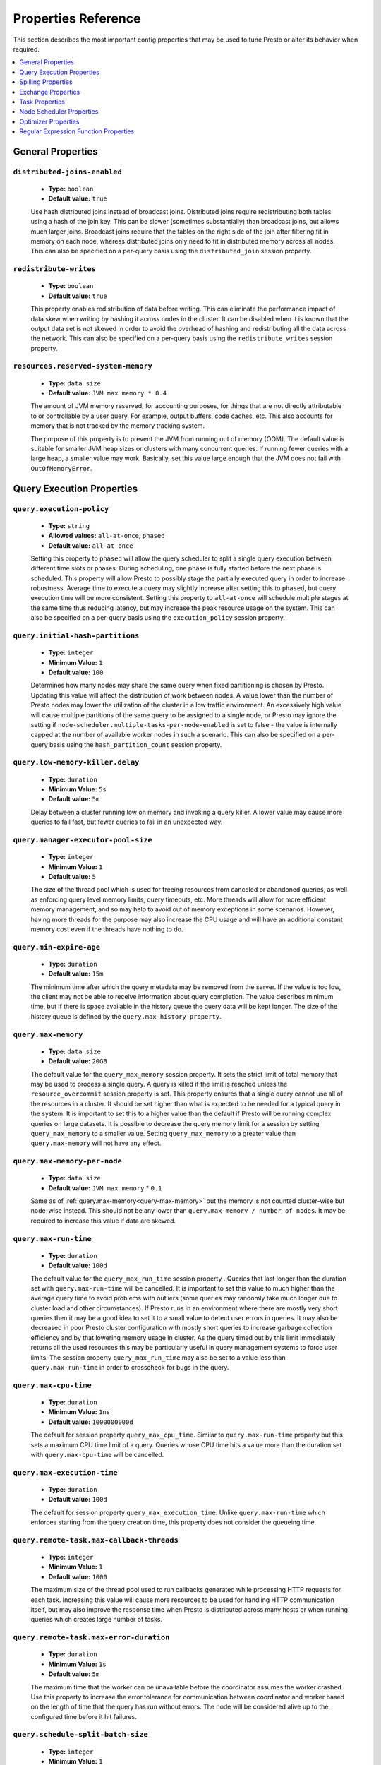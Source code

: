 ====================
Properties Reference
====================

This section describes the most important config properties that
may be used to tune Presto or alter its behavior when required.

.. contents::
    :local:
    :backlinks: none
    :depth: 1

.. _general-properties:

General Properties
------------------

``distributed-joins-enabled``
^^^^^^^^^^^^^^^^^^^^^^^^^^^^^

    * **Type:** ``boolean``
    * **Default value:** ``true``

    Use hash distributed joins instead of broadcast joins. Distributed joins
    require redistributing both tables using a hash of the join key. This can
    be slower (sometimes substantially) than broadcast joins, but allows much
    larger joins. Broadcast joins require that the tables on the right side of
    the join after filtering fit in memory on each node, whereas distributed joins
    only need to fit in distributed memory across all nodes. This can also be
    specified on a per-query basis using the ``distributed_join`` session property.

``redistribute-writes``
^^^^^^^^^^^^^^^^^^^^^^^

    * **Type:** ``boolean``
    * **Default value:** ``true``

    This property enables redistribution of data before writing. This can
    eliminate the performance impact of data skew when writing by hashing it
    across nodes in the cluster. It can be disabled when it is known that the
    output data set is not skewed in order to avoid the overhead of hashing and
    redistributing all the data across the network. This can also be specified
    on a per-query basis using the ``redistribute_writes`` session property.

``resources.reserved-system-memory``
^^^^^^^^^^^^^^^^^^^^^^^^^^^^^^^^^^^^

    * **Type:** ``data size``
    * **Default value:** ``JVM max memory * 0.4``

    The amount of JVM memory reserved, for accounting purposes, for things
    that are not directly attributable to or controllable by a user query.
    For example, output buffers, code caches, etc. This also accounts for
    memory that is not tracked by the memory tracking system.

    The purpose of this property is to prevent the JVM from running out of
    memory (OOM). The default value is suitable for smaller JVM heap sizes or
    clusters with many concurrent queries. If running fewer queries with a
    large heap, a smaller value may work. Basically, set this value large
    enough that the JVM does not fail with ``OutOfMemoryError``.

.. _query-properties:

Query Execution Properties
--------------------------

``query.execution-policy``
^^^^^^^^^^^^^^^^^^^^^^^^^^

    * **Type:** ``string``
    * **Allowed values:** ``all-at-once``, ``phased``
    * **Default value:** ``all-at-once``

    Setting this property to ``phased`` will allow the query scheduler to
    split a single query execution between different time slots or phases.
    During scheduling, one phase is fully started before the next phase is scheduled.
    This property will allow Presto to possibly stage the partially executed query
    in order to increase robustness. Average time to execute a query may slightly
    increase after setting this to ``phased``, but query execution time will be
    more consistent. Setting this property to ``all-at-once`` will
    schedule multiple stages at the same time thus reducing latency, but
    may increase the peak resource usage on the system. This can also be specified
    on a per-query basis using the ``execution_policy`` session property.


``query.initial-hash-partitions``
^^^^^^^^^^^^^^^^^^^^^^^^^^^^^^^^^

    * **Type:** ``integer``
    * **Minimum Value:** ``1``
    * **Default value:** ``100``

    Determines how many nodes may share the same query when fixed partitioning
    is chosen by Presto. Updating this value will affect the distribution
    of work between nodes. A value lower than the number of Presto nodes may
    lower the utilization of the cluster in a low traffic environment. An excessively
    high value will cause multiple partitions of the same query to be assigned to a
    single node, or Presto may ignore the setting if
    ``node-scheduler.multiple-tasks-per-node-enabled`` is set to false - the value is
    internally capped at the number of available worker nodes in such a scenario.
    This can also be specified on a per-query basis using the ``hash_partition_count``
    session property.


``query.low-memory-killer.delay``
^^^^^^^^^^^^^^^^^^^^^^^^^^^^^^^^^

    * **Type:** ``duration``
    * **Minimum Value:** ``5s``
    * **Default value:** ``5m``

    Delay between a cluster running low on memory and invoking a query killer.
    A lower value may cause more queries to fail fast, but fewer queries to fail
    in an unexpected way.


``query.manager-executor-pool-size``
^^^^^^^^^^^^^^^^^^^^^^^^^^^^^^^^^^^^

    * **Type:** ``integer``
    * **Minimum Value:** ``1``
    * **Default value:** ``5``

    The size of the thread pool which is used for freeing resources
    from canceled or abandoned queries, as well as enforcing query level memory limits,
    query timeouts, etc. More threads will allow for more efficient memory management,
    and so may help to avoid out of memory exceptions in some scenarios. However,
    having more threads for the purpose may also increase the CPU usage and
    will have an additional constant memory cost even if the threads have nothing to do.


``query.min-expire-age``
^^^^^^^^^^^^^^^^^^^^^^^^

    * **Type:** ``duration``
    * **Default value:** ``15m``

    The minimum time after which the query metadata may be removed from the server.
    If the value is too low, the client may not be able to receive information
    about query completion. The value describes minimum time, but if there is space
    available in the history queue the query data will be kept longer.
    The size of the history queue is defined by the ``query.max-history property``.


.. _query-max-memory:

``query.max-memory``
^^^^^^^^^^^^^^^^^^^^

    * **Type:** ``data size``
    * **Default value:** ``20GB``

    The default value for the ``query_max_memory`` session property.
    It sets the strict limit of total memory that may be used to process a
    single query. A query is killed if the limit is reached unless the
    ``resource_overcommit`` session property is set. This property ensures
    that a single query cannot use all of the resources in a cluster.
    It should be set higher than what is expected to be needed for a typical
    query in the system. It is important to set this to a higher value than
    the default if Presto will be running complex queries on large datasets.
    It is possible to decrease the query memory limit for a session by setting
    ``query_max_memory`` to a smaller value. Setting ``query_max_memory`` to a
    greater value than ``query.max-memory`` will not have any effect.


``query.max-memory-per-node``
^^^^^^^^^^^^^^^^^^^^^^^^^^^^^

    * **Type:** ``data size``
    * **Default value:** ``JVM max memory`` * ``0.1``

    Same as of :ref:`query.max-memory<query-max-memory>` but the memory is not
    counted cluster-wise but node-wise instead. This should not be any lower than
    ``query.max-memory / number of nodes``. It may be required to increase
    this value if data are skewed.


``query.max-run-time``
^^^^^^^^^^^^^^^^^^^^^^

    * **Type:** ``duration``
    * **Default value:** ``100d``

    The default value for the ``query_max_run_time`` session property .
    Queries that last longer than the duration set with ``query.max-run-time``
    will be cancelled. It is important to set this value to much higher than the average
    query time to avoid problems with outliers (some queries may randomly take much
    longer due to cluster load and other circumstances). If Presto runs in an environment
    where there are mostly very short queries then it may be a good idea to set it to a
    small value to detect user errors in queries. It may also be decreased in poor
    Presto cluster configuration with mostly short queries to increase garbage collection
    efficiency and by that lowering memory usage in cluster. As the query timed out by this limit
    immediately returns all the used resources this may be particularly useful in query
    management systems to force user limits. The session property ``query_max_run_time``
    may also be set to a value less than ``query.max-run-time`` in order to
    crosscheck for bugs in the query.


``query.max-cpu-time``
^^^^^^^^^^^^^^^^^^^^^^

    * **Type:** ``duration``
    * **Minimum Value:** ``1ns``
    * **Default value:** ``1000000000d``

    The default for session property ``query_max_cpu_time``.
    Similar to ``query.max-run-time`` property but this sets a maximum CPU time limit of a
    query. Queries whose CPU time hits a value more than the duration set with
    ``query.max-cpu-time`` will be cancelled.


``query.max-execution-time``
^^^^^^^^^^^^^^^^^^^^^^^^^^^^

    * **Type:** ``duration``
    * **Default value:** ``100d``

    The default for session property ``query_max_execution_time``.
    Unlike ``query.max-run-time`` which enforces starting from the query creation time,
    this property does not consider the queueing time.


``query.remote-task.max-callback-threads``
^^^^^^^^^^^^^^^^^^^^^^^^^^^^^^^^^^^^^^^^^^

    * **Type:** ``integer``
    * **Minimum Value:** ``1``
    * **Default value:** ``1000``

    The maximum size of the thread pool used to run callbacks generated while
    processing HTTP requests for each task. Increasing this value will cause
    more resources to be used for handling HTTP communication itself, but may
    also improve the response time when Presto is distributed across many hosts or
    when running queries which creates large number of tasks.


``query.remote-task.max-error-duration``
^^^^^^^^^^^^^^^^^^^^^^^^^^^^^^^^^^^^^^^^

    * **Type:** ``duration``
    * **Minimum Value:** ``1s``
    * **Default value:** ``5m``

    The maximum time that the worker can be unavailable before
    the coordinator assumes the worker crashed. Use this property to increase the error
    tolerance for communication between coordinator and worker based on the length of
    time that the query has run without errors. The node will be considered alive up
    to the configured time before it hit failures.


``query.schedule-split-batch-size``
^^^^^^^^^^^^^^^^^^^^^^^^^^^^^^^^^^^

    * **Type:** ``integer``
    * **Minimum Value:** ``1``
    * **Default value:** ``1000``

    The number of splits that will be attempted to fetch in a single stage.
    Higher value may be used if system works in reliable environment
    and the responsiveness is less important than the average response time, it will
    require more memory though. Decreasing this value may have a positive effect if
    there are lots of nodes in the cluster and processing of each split is relatively
    expensive. If the number is too small, the scheduling overhead may consume too much CPU.

``query.max-length``
^^^^^^^^^^^^^^^^^^^^

    * **Type:** ``integer``
    * **Minimum Value:** ``0``
    * **Maximum Value:** ``1000000000``
    * **Default value:** ``1000000``

    The maximum length of a SQL query allowed. Limiting the size
    of the SQL query will prevent gigantic SQL statements in the generated events.

.. _tuning-spilling:

Spilling Properties
-------------------

``experimental.spill-enabled``
^^^^^^^^^^^^^^^^^^^^^^^^^^^^^^

    * **Type:** ``boolean``
    * **Default value:** ``false``

    Try spilling memory to disk to avoid exceeding memory limits for the query.

    Spilling works by offloading memory to disk. This process can allow a query with a large memory
    footprint to pass at the cost of slower execution times. Currently, spilling is supported only for
    aggregations and joins (inner and outer), so this property will not reduce memory usage required for
    window functions, sorting and other join types.

    Be aware that this is an experimental feature and should be used with care.

    This config property can be overridden by the ``spill_enabled`` session property.

``experimental.spiller-spill-path``
^^^^^^^^^^^^^^^^^^^^^^^^^^^^^^^^^^^

    * **Type:** ``string``
    * **No default value.** Must be set when spilling is enabled

    Directory where spilled content will be written. It can be a comma separated
    list to spill simultaneously to multiple directories, which helps to utilize
    multiple drives installed in the system.

    It is not recommended to spill to system drives. Most importantly, do not spill
    to the drive on which the JVM logs are written, as disk overutilization might
    cause JVM to pause for lengthy periods, causing queries to fail.

``experimental.spiller-max-used-space-threshold``
^^^^^^^^^^^^^^^^^^^^^^^^^^^^^^^^^^^^^^^^^^^^^^^^^^^^^

    * **Type:** ``double``
    * **Default value:** ``0.9``

    If disk space usage ratio of a given spill path is above this threshold,
    this spill path will not be eligible for spilling.

``experimental.spiller-threads``
^^^^^^^^^^^^^^^^^^^^^^^^^^^^^^^^

    * **Type:** ``integer``
    * **Default value:** ``4``

    Number of spiller threads. Increase this value if the default is not able
    to saturate the underlying spilling device (for example, when using RAID).

``experimental.max-spill-per-node``
^^^^^^^^^^^^^^^^^^^^^^^^^^^^^^^^^^^

    * **Type:** ``data size``
    * **Default value:** ``100 GB``

    Max spill space to be used by all queries on a single node.

``experimental.query-max-spill-per-node``
^^^^^^^^^^^^^^^^^^^^^^^^^^^^^^^^^^^^^^^^^

    * **Type:** ``data size``
    * **Default value:** ``100 GB``

    Max spill space to be used by a single query on a single node.

``experimental.aggregation-operator-unspill-memory-limit``
^^^^^^^^^^^^^^^^^^^^^^^^^^^^^^^^^^^^^^^^^^^^^^^^^^^^^^^^^^

    * **Type:** ``data size``
    * **Default value:** ``4 MB``

    Limit for memory used for unspilling a single aggregation operator instance.


Exchange Properties
-------------------

Exchanges transfer data between Presto nodes for different stages of
a query. Adjusting these properties may help to resolve inter-node
communication issues or improve network utilization.

``exchange.client-threads``
^^^^^^^^^^^^^^^^^^^^^^^^^^^

    * **Type:** ``integer``
    * **Minimum value:** ``1``
    * **Default value:** ``25``

    Number of threads used by exchange clients to fetch data from other Presto
    nodes. A higher value can improve performance for large clusters or clusters
    with very high concurrency, but excessively high values may cause a drop
    in performance due to context switches and additional memory usage.

``exchange.concurrent-request-multiplier``
^^^^^^^^^^^^^^^^^^^^^^^^^^^^^^^^^^^^^^^^^^

    * **Type:** ``integer``
    * **Minimum value:** ``1``
    * **Default value:** ``3``

    Multiplier determining the number of concurrent requests relative to
    available buffer memory. The maximum number of requests is determined
    using a heuristic of the number of clients that can fit into available
    buffer space based on average buffer usage per request times this
    multiplier. For example, with an ``exchange.max-buffer-size`` of ``32 MB``
    and ``20 MB`` already used and average size per request being ``2MB``,
    the maximum number of clients is
    ``multiplier * ((32MB - 20MB) / 2MB) = multiplier * 6``. Tuning this
    value adjusts the heuristic, which may increase concurrency and improve
    network utilization.

``exchange.max-buffer-size``
^^^^^^^^^^^^^^^^^^^^^^^^^^^^

    * **Type:** ``data size``
    * **Default value:** ``32MB``

    Size of buffer in the exchange client that holds data fetched from other
    nodes before it is processed. A larger buffer can increase network
    throughput for larger clusters and thus decrease query processing time,
    but will reduce the amount of memory available for other usages.

``exchange.max-response-size``
^^^^^^^^^^^^^^^^^^^^^^^^^^^^^^

    * **Type:** ``data size``
    * **Minimum value:** ``1MB``
    * **Default value:** ``16MB``

    Maximum size of a response returned from an exchange request. The response
    will be placed in the exchange client buffer which is shared across all
    concurrent requests for the exchange.

    Increasing the value may improve network throughput if there is high
    latency. Decreasing the value may improve query performance for large
    clusters as it reduces skew due to the exchange client buffer holding
    responses for more tasks (rather than hold more data from fewer tasks).

``sink.max-buffer-size``
^^^^^^^^^^^^^^^^^^^^^^^^

    * **Type:** ``data size``
    * **Default value:** ``32MB``

    Output buffer size for task data that is waiting to be pulled by upstream
    tasks. If the task output is hash partitioned, then the buffer will be
    shared across all of the partitioned consumers. Increasing this value may
    improve network throughput for data transferred between stages if the
    network has high latency or if there are many nodes in the cluster.

.. _task-properties:

Task Properties
---------------

``task.concurrency``
^^^^^^^^^^^^^^^^^^^^

    * **Type:** ``integer``
    * **Restrictions:** must be a power of two
    * **Default value:** ``16``

    Default local concurrency for parallel operators such as joins and aggregations.
    This value should be adjusted up or down based on the query concurrency and worker
    resource utilization. Lower values are better for clusters that run many queries
    concurrently because the cluster will already be utilized by all the running
    queries, so adding more concurrency will result in slow downs due to context
    switching and other overhead. Higher values are better for clusters that only run
    one or a few queries at a time. This can also be specified on a per-query basis
    using the ``task_concurrency`` session property.

``task.http-response-threads``
^^^^^^^^^^^^^^^^^^^^^^^^^^^^^^

    * **Type:** ``integer``
    * **Minimum value:** ``1``
    * **Default value:** ``100``

    Maximum number of threads that may be created to handle HTTP responses. Threads are
    created on demand and are cleaned up when idle, thus there is no overhead to a large
    value if the number of requests to be handled is small. More threads may be helpful
    on clusters with a high number of concurrent queries, or on clusters with hundreds
    or thousands of workers.

``task.http-timeout-threads``
^^^^^^^^^^^^^^^^^^^^^^^^^^^^^

    * **Type:** ``integer``
    * **Minimum value:** ``1``
    * **Default value:** ``3``

    Number of threads used to handle timeouts when generating HTTP responses. This value
    should be increased if all the threads are frequently in use. This can be monitored
    via the ``com.facebook.presto.server:name=AsyncHttpExecutionMBean:TimeoutExecutor``
    JMX object. If ``ActiveCount`` is always the same as ``PoolSize``, increase the
    number of threads.

``task.info-update-interval``
^^^^^^^^^^^^^^^^^^^^^^^^^^^^^

    * **Type:** ``duration``
    * **Minimum value:** ``1ms``
    * **Maximum value:** ``10s``
    * **Default value:** ``3s``

    Controls staleness of task information, which is used in scheduling. Larger values
    can reduce coordinator CPU load, but may result in suboptimal split scheduling.

``task.max-partial-aggregation-memory``
^^^^^^^^^^^^^^^^^^^^^^^^^^^^^^^^^^^^^^^

    * **Type:** ``data size``
    * **Default value:** ``16MB``

    Maximum size of partial aggregation results for distributed aggregations. Increasing this
    value can result in less network transfer and lower CPU utilization by allowing more
    groups to be kept locally before being flushed, at the cost of additional memory usage.

``task.max-worker-threads``
^^^^^^^^^^^^^^^^^^^^^^^^^^^

    * **Type:** ``integer``
    * **Default value:** ``Node CPUs * 2``

    Sets the number of threads used by workers to process splits. Increasing this number
    can improve throughput if worker CPU utilization is low and all the threads are in use,
    but will cause increased heap space usage. Setting the value too high may cause a drop
    in performance due to a context switching. The number of active threads is available
    via the ``RunningSplits`` property of the
    ``com.facebook.presto.execution.executor:name=TaskExecutor.RunningSplits`` JXM object.

``task.min-drivers``
^^^^^^^^^^^^^^^^^^^^

    * **Type:** ``integer``
    * **Default value:** ``task.max-worker-threads * 2``

    The target number of running leaf splits on a worker. This is a minimum value because
    each leaf task is guaranteed at least ``3`` running splits. Non-leaf tasks are also
    guaranteed to run in order to prevent deadlocks. A lower value may improve responsiveness
    for new tasks, but can result in underutilized resources. A higher value can increase
    resource utilization, but uses additional memory.

``task.writer-count``
^^^^^^^^^^^^^^^^^^^^^

    * **Type:** ``integer``
    * **Restrictions:** must be a power of two
    * **Default value:** ``1``

    The number of concurrent writer threads per worker per query. Increasing this value may
    increase write speed, especially when a query is not I/O bound and can take advantage
    of additional CPU for parallel writes (some connectors can be bottlenecked on CPU when
    writing due to compression or other factors). Setting this too high may cause the cluster
    to become overloaded due to excessive resource utilization. This can also be specified on
    a per-query basis using the ``task_writer_count`` session property.

.. _node-scheduler-properties:

Node Scheduler Properties
-------------------------

``node-scheduler.max-splits-per-node``
^^^^^^^^^^^^^^^^^^^^^^^^^^^^^^^^^^^^^^

    * **Type:** ``integer``
    * **Default value:** ``100``

    The target value for the total number of splits that can be running for
    each worker node.

    Using a higher value is recommended if queries are submitted in large batches
    (e.g., running a large group of reports periodically) or for connectors that
    produce many splits that complete quickly. Increasing this value may improve
    query latency by ensuring that the workers have enough splits to keep them
    fully utilized.

    Setting this too high will waste memory and may result in lower performance
    due to splits not being balanced across workers. Ideally, it should be set
    such that there is always at least one split waiting to be processed, but
    not higher.

``node-scheduler.max-pending-splits-per-task``
^^^^^^^^^^^^^^^^^^^^^^^^^^^^^^^^^^^^^^^^^^^^^^

    * **Type:** ``integer``
    * **Default value:** ``10``

    The number of outstanding splits that can be queued for each worker node
    for a single stage of a query, even when the node is already at the limit for
    total number of splits. Allowing a minimum number of splits per stage is
    required to prevent starvation and deadlocks.

    This value must be smaller than ``node-scheduler.max-splits-per-node``,
    will usually be increased for the same reasons, and has similar drawbacks
    if set too high.

``node-scheduler.min-candidates``
^^^^^^^^^^^^^^^^^^^^^^^^^^^^^^^^^

    * **Type:** ``integer``
    * **Minimum value:** ``1``
    * **Default value:** ``10``

    The minimum number of candidate nodes that will be evaluated by the
    node scheduler when choosing the target node for a split. Setting
    this value too low may prevent splits from being properly balanced
    across all worker nodes. Setting it too high may increase query
    latency and increase CPU usage on the coordinator.

``node-scheduler.network-topology``
^^^^^^^^^^^^^^^^^^^^^^^^^^^^^^^^^^^

    * **Type:** ``string``
    * **Allowed values:** ``legacy``, ``flat``
    * **Default value:** ``legacy``


Optimizer Properties
--------------------

``optimizer.dictionary-aggregation``
^^^^^^^^^^^^^^^^^^^^^^^^^^^^^^^^^^^^

    * **Type:** ``boolean``
    * **Default value:** ``false``

    Enables optimization for aggregations on dictionaries. This can also be specified
    on a per-query basis using the ``dictionary_aggregation`` session property.

``optimizer.optimize-hash-generation``
^^^^^^^^^^^^^^^^^^^^^^^^^^^^^^^^^^^^^^

    * **Type:** ``boolean``
    * **Default value:** ``true``

    Compute hash codes for distribution, joins, and aggregations early during execution,
    allowing result to be shared between operations later in the query. This can reduce
    CPU usage by avoiding computing the same hash multiple times, but at the cost of
    additional network transfer for the hashes. In most cases it will decrease overall
    query processing time. This can also be specified on a per-query basis using the
    ``optimize_hash_generation`` session property.

    It is often helpful to disable this property when using :doc:`/sql/explain` in order
    to make the query plan easier to read.

``optimizer.optimize-metadata-queries``
^^^^^^^^^^^^^^^^^^^^^^^^^^^^^^^^^^^^^^^

    * **Type:** ``boolean``
    * **Default value:** ``false``

    Enable optimization of some aggregations by using values that are stored as metadata.
    This allows Presto to execute some simple queries in constant time. Currently, this
    optimization applies to ``max``, ``min`` and ``approx_distinct`` of partition
    keys and other aggregation insensitive to the cardinality of the input (including
    ``DISTINCT`` aggregates). Using this may speed up some queries significantly.

    The main drawback is that it can produce incorrect results if the connector returns
    partition keys for partitions that have no rows. In particular, the Hive connector
    can return empty partitions if they were created by other systems (Presto cannot
    create them).

``optimizer.optimize-single-distinct``
^^^^^^^^^^^^^^^^^^^^^^^^^^^^^^^^^^^^^^

    * **Type:** ``boolean``
    * **Default value:** ``true``

    The single distinct optimization will try to replace multiple ``DISTINCT`` clauses
    with a single ``GROUP BY`` clause, which can be substantially faster to execute.

``optimizer.push-aggregation-through-join``
^^^^^^^^^^^^^^^^^^^^^^^^^^^^^^^^^^^^^^^^^^^

    * **Type:** ``boolean``
    * **Default value:** ``true``

    When an aggregation is above an outer join and all columns from the outer side of the join
    are in the grouping clause, the aggregation is pushed below the outer join. This optimization
    is particularly useful for correlated scalar subqueries, which get rewritten to an aggregation
    over an outer join. For example::

        SELECT * FROM item i
            WHERE i.i_current_price > (
                SELECT AVG(j.i_current_price) FROM item j
                    WHERE i.i_category = j.i_category);

    Enabling this optimization can substantially speed up queries by reducing
    the amount of data that needs to be processed by the join.  However, it may slow down some
    queries that have very selective joins. This can also be specified on a per-query basis using
    the ``push_aggregation_through_join`` session property.

``optimizer.push-table-write-through-union``
^^^^^^^^^^^^^^^^^^^^^^^^^^^^^^^^^^^^^^^^^^^^

    * **Type:** ``boolean``
    * **Default value:** ``true``

    Parallelize writes when using ``UNION ALL`` in queries that write data. This improves the
    speed of writing output tables in ``UNION ALL`` queries because these writes do not require
    additional synchronization when collecting results. Enabling this optimization can improve
    ``UNION ALL`` speed when write speed is not yet saturated. However, it may slow down queries
    in an already heavily loaded system. This can also be specified on a per-query basis
    using the ``push_table_write_through_union`` session property.


Regular Expression Function Properties
--------------------------------------

The following properties allow tuning the :doc:`/functions/regexp`.

``regex-library``
^^^^^^^^^^^^^^^^^

    * **Type:** ``string``
    * **Allowed values:** ``JONI``, ``RE2J``
    * **Default value:** ``JONI``

    Which library to use for regular expression functions.
    ``JONI`` is generally faster for common usage, but can require exponential
    time for certain expression patterns. ``RE2J`` uses a different algorithm
    which guarantees linear time, but is often slower.

``re2j.dfa-states-limit``
^^^^^^^^^^^^^^^^^^^^^^^^^

    * **Type:** ``integer``
    * **Minimum value:** ``2``
    * **Default value:** ``2147483647``

    The maximum number of states to use when RE2J builds the fast
    but potentially memory intensive deterministic finite automaton (DFA)
    for regular expression matching. If the limit is reached, RE2J will fall
    back to the algorithm that uses the slower, but less memory intensive
    non-deterministic finite automaton (NFA). Decreasing this value decreases the
    maximum memory footprint of a regular expression search at the cost of speed.

``re2j.dfa-retries``
^^^^^^^^^^^^^^^^^^^^

    * **Type:** ``integer``
    * **Minimum value:** ``0``
    * **Default value:** ``5``

    The number of times that RE2J will retry the DFA algorithm when
    it reaches a states limit before using the slower, but less memory
    intensive NFA algorithm for all future inputs for that search. If hitting the
    limit for a given input row is likely to be an outlier, you want to be able
    to process subsequent rows using the faster DFA algorithm. If you are likely
    to hit the limit on matches for subsequent rows as well, you want to use the
    correct algorithm from the beginning so as not to waste time and resources.
    The more rows you are processing, the larger this value should be.
